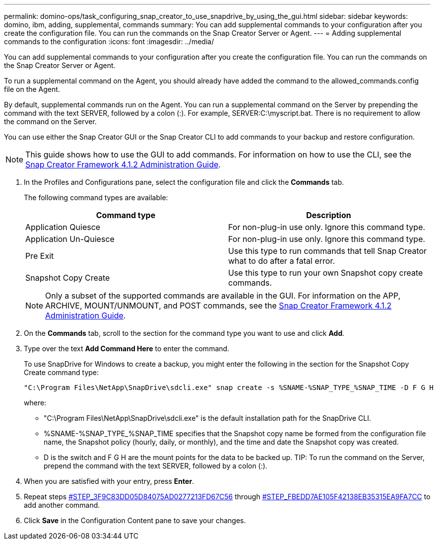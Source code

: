---
permalink: domino-ops/task_configuring_snap_creator_to_use_snapdrive_by_using_the_gui.html
sidebar: sidebar
keywords: domino, ibm, adding, supplemental, commands
summary: You can add supplemental commands to your configuration after you create the configuration file. You can run the commands on the Snap Creator Server or Agent.
---
= Adding supplemental commands to the configuration
:icons: font
:imagesdir: ../media/

[.lead]
You can add supplemental commands to your configuration after you create the configuration file. You can run the commands on the Snap Creator Server or Agent.

To run a supplemental command on the Agent, you should already have added the command to the allowed_commands.config file on the Agent.

By default, supplemental commands run on the Agent. You can run a supplemental command on the Server by prepending the command with the text SERVER, followed by a colon (:). For example, SERVER:C:\myscript.bat. There is no requirement to allow the command on the Server.

You can use either the Snap Creator GUI or the Snap Creator CLI to add commands to your backup and restore configuration.

NOTE: This guide shows how to use the GUI to add commands. For information on how to use the CLI, see the https://library.netapp.com/ecm/ecm_download_file/ECMP12395422[Snap Creator Framework 4.1.2 Administration Guide].

. In the Profiles and Configurations pane, select the configuration file and click the *Commands* tab.
+
The following command types are available:
+
[options="header"]
|===
| Command type| Description
a|
Application Quiesce
a|
For non-plug-in use only. Ignore this command type.
a|
Application Un-Quiesce
a|
For non-plug-in use only. Ignore this command type.
a|
Pre Exit
a|
Use this type to run commands that tell Snap Creator what to do after a fatal error.
a|
Snapshot Copy Create
a|
Use this type to run your own Snapshot copy create commands.
|===
NOTE: Only a subset of the supported commands are available in the GUI. For information on the APP, ARCHIVE, MOUNT/UNMOUNT, and POST commands, see the link:https://library.netapp.com/ecm/ecm_download_file/ECMP12395422[Snap Creator Framework 4.1.2 Administration Guide].

. On the *Commands* tab, scroll to the section for the command type you want to use and click *Add*.
. Type over the text *Add Command Here* to enter the command.
+
To use SnapDrive for Windows to create a backup, you might enter the following in the section for the Snapshot Copy Create command type:
+
----
"C:\Program Files\NetApp\SnapDrive\sdcli.exe" snap create -s %SNAME-%SNAP_TYPE_%SNAP_TIME -D F G H
----
+
where:

 ** "C:\Program Files\NetApp\SnapDrive\sdcli.exe" is the default installation path for the SnapDrive CLI.
 ** %SNAME-%SNAP_TYPE_%SNAP_TIME specifies that the Snapshot copy name be formed from the configuration file name, the Snapshot policy (hourly, daily, or monthly), and the time and date the Snapshot copy was created.
 ** D is the switch and F G H are the mount points for the data to be backed up.
TIP: To run the command on the Server, prepend the command with the text SERVER, followed by a colon (:).

. When you are satisfied with your entry, press *Enter*.
. Repeat steps <<STEP_3F9C83DD05D84075AD0277213FD67C56,#STEP_3F9C83DD05D84075AD0277213FD67C56>> through <<STEP_FBEDD7AE105F42138EB35315EA9FA7CC,#STEP_FBEDD7AE105F42138EB35315EA9FA7CC>> to add another command.
. Click *Save* in the Configuration Content pane to save your changes.
